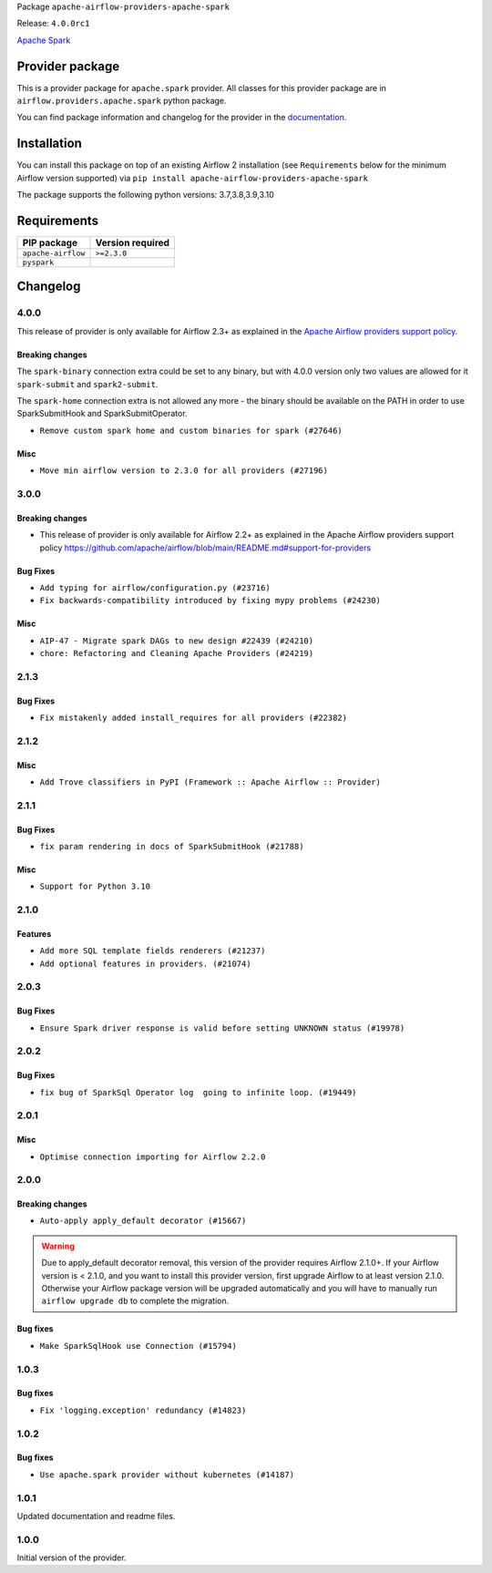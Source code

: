 
.. Licensed to the Apache Software Foundation (ASF) under one
   or more contributor license agreements.  See the NOTICE file
   distributed with this work for additional information
   regarding copyright ownership.  The ASF licenses this file
   to you under the Apache License, Version 2.0 (the
   "License"); you may not use this file except in compliance
   with the License.  You may obtain a copy of the License at

..   http://www.apache.org/licenses/LICENSE-2.0

.. Unless required by applicable law or agreed to in writing,
   software distributed under the License is distributed on an
   "AS IS" BASIS, WITHOUT WARRANTIES OR CONDITIONS OF ANY
   KIND, either express or implied.  See the License for the
   specific language governing permissions and limitations
   under the License.


Package ``apache-airflow-providers-apache-spark``

Release: ``4.0.0rc1``


`Apache Spark <https://spark.apache.org/>`__


Provider package
----------------

This is a provider package for ``apache.spark`` provider. All classes for this provider package
are in ``airflow.providers.apache.spark`` python package.

You can find package information and changelog for the provider
in the `documentation <https://airflow.apache.org/docs/apache-airflow-providers-apache-spark/4.0.0/>`_.


Installation
------------

You can install this package on top of an existing Airflow 2 installation (see ``Requirements`` below
for the minimum Airflow version supported) via
``pip install apache-airflow-providers-apache-spark``

The package supports the following python versions: 3.7,3.8,3.9,3.10

Requirements
------------

==================  ==================
PIP package         Version required
==================  ==================
``apache-airflow``  ``>=2.3.0``
``pyspark``
==================  ==================

 .. Licensed to the Apache Software Foundation (ASF) under one
    or more contributor license agreements.  See the NOTICE file
    distributed with this work for additional information
    regarding copyright ownership.  The ASF licenses this file
    to you under the Apache License, Version 2.0 (the
    "License"); you may not use this file except in compliance
    with the License.  You may obtain a copy of the License at

 ..   http://www.apache.org/licenses/LICENSE-2.0

 .. Unless required by applicable law or agreed to in writing,
    software distributed under the License is distributed on an
    "AS IS" BASIS, WITHOUT WARRANTIES OR CONDITIONS OF ANY
    KIND, either express or implied.  See the License for the
    specific language governing permissions and limitations
    under the License.


.. NOTE TO CONTRIBUTORS:
   Please, only add notes to the Changelog just below the "Changelog" header when there are some breaking changes
   and you want to add an explanation to the users on how they are supposed to deal with them.
   The changelog is updated and maintained semi-automatically by release manager.

Changelog
---------

4.0.0
.....

This release of provider is only available for Airflow 2.3+ as explained in the
`Apache Airflow providers support policy <https://github.com/apache/airflow/blob/main/README.md#support-for-providers>`_.

Breaking changes
~~~~~~~~~~~~~~~~

The ``spark-binary`` connection extra could be set to any binary, but with 4.0.0 version only two values
are allowed for it ``spark-submit`` and ``spark2-submit``.

The ``spark-home`` connection extra is not allowed any more - the binary should be available on the
PATH in order to use SparkSubmitHook and SparkSubmitOperator.

* ``Remove custom spark home and custom binaries for spark (#27646)``

Misc
~~~~

* ``Move min airflow version to 2.3.0 for all providers (#27196)``

.. Below changes are excluded from the changelog. Move them to
   appropriate section above if needed. Do not delete the lines(!):
   * ``Add documentation for July 2022 Provider's release (#25030)``
   * ``Enable string normalization in python formatting - providers (#27205)``
   * ``Update docs for September Provider's release (#26731)``
   * ``Apply PEP-563 (Postponed Evaluation of Annotations) to non-core airflow (#26289)``
   * ``Prepare docs for new providers release (August 2022) (#25618)``
   * ``Move provider dependencies to inside provider folders (#24672)``
   * ``Remove 'hook-class-names' from provider.yaml (#24702)``

3.0.0
.....

Breaking changes
~~~~~~~~~~~~~~~~

* This release of provider is only available for Airflow 2.2+ as explained in the Apache Airflow
  providers support policy https://github.com/apache/airflow/blob/main/README.md#support-for-providers

Bug Fixes
~~~~~~~~~

* ``Add typing for airflow/configuration.py (#23716)``
* ``Fix backwards-compatibility introduced by fixing mypy problems (#24230)``

Misc
~~~~

* ``AIP-47 - Migrate spark DAGs to new design #22439 (#24210)``
* ``chore: Refactoring and Cleaning Apache Providers (#24219)``


.. Below changes are excluded from the changelog. Move them to
   appropriate section above if needed. Do not delete the lines(!):
   * ``Add explanatory note for contributors about updating Changelog (#24229)``
   * ``Prepare docs for May 2022 provider's release (#24231)``
   * ``Update package description to remove double min-airflow specification (#24292)``

2.1.3
.....

Bug Fixes
~~~~~~~~~

* ``Fix mistakenly added install_requires for all providers (#22382)``

2.1.2
.....

Misc
~~~~~

* ``Add Trove classifiers in PyPI (Framework :: Apache Airflow :: Provider)``

2.1.1
.....

Bug Fixes
~~~~~~~~~

* ``fix param rendering in docs of SparkSubmitHook (#21788)``

Misc
~~~~

* ``Support for Python 3.10``

.. Below changes are excluded from the changelog. Move them to
   appropriate section above if needed. Do not delete the lines(!):

2.1.0
.....

Features
~~~~~~~~

* ``Add more SQL template fields renderers (#21237)``
* ``Add optional features in providers. (#21074)``

.. Below changes are excluded from the changelog. Move them to
   appropriate section above if needed. Do not delete the lines(!):
   * ``Remove ':type' lines now sphinx-autoapi supports typehints (#20951)``
   * ``Add documentation for January 2021 providers release (#21257)``

2.0.3
.....

Bug Fixes
~~~~~~~~~

* ``Ensure Spark driver response is valid before setting UNKNOWN status (#19978)``


.. Below changes are excluded from the changelog. Move them to
   appropriate section above if needed. Do not delete the lines(!):
    * ``Fix mypy providers (#20190)``
    * ``Fix mypy spark hooks (#20290)``
    * ``Fix MyPy errors in Apache Providers (#20422)``
    * ``Fix template_fields type to have MyPy friendly Sequence type (#20571)``
    * ``Even more typing in operators (template_fields/ext) (#20608)``
    * ``Update documentation for provider December 2021 release (#20523)``

2.0.2
.....

Bug Fixes
~~~~~~~~~

* ``fix bug of SparkSql Operator log  going to infinite loop. (#19449)``

.. Below changes are excluded from the changelog. Move them to
   appropriate section above if needed. Do not delete the lines(!):
   * ``Cleanup of start_date and default arg use for Apache example DAGs (#18657)``
   * ``Prepare documentation for October Provider's release (#19321)``
   * ``More f-strings (#18855)``
   * ``Remove unnecessary string concatenations in AirflowException messages (#18817)``

2.0.1
.....

Misc
~~~~

* ``Optimise connection importing for Airflow 2.2.0``

.. Below changes are excluded from the changelog. Move them to
   appropriate section above if needed. Do not delete the lines(!):
   * ``Update description about the new ''connection-types'' provider meta-data (#17767)``
   * ``Import Hooks lazily individually in providers manager (#17682)``
   * ``Prepares docs for Rc2 release of July providers (#17116)``
   * ``Updating Apache example DAGs to use XComArgs (#16869)``
   * ``Prepare documentation for July release of providers. (#17015)``
   * ``Removes pylint from our toolchain (#16682)``

2.0.0
.....

Breaking changes
~~~~~~~~~~~~~~~~

* ``Auto-apply apply_default decorator (#15667)``

.. warning:: Due to apply_default decorator removal, this version of the provider requires Airflow 2.1.0+.
   If your Airflow version is < 2.1.0, and you want to install this provider version, first upgrade
   Airflow to at least version 2.1.0. Otherwise your Airflow package version will be upgraded
   automatically and you will have to manually run ``airflow upgrade db`` to complete the migration.

Bug fixes
~~~~~~~~~

* ``Make SparkSqlHook use Connection (#15794)``

.. Below changes are excluded from the changelog. Move them to
   appropriate section above if needed. Do not delete the lines(!):
   * ``Updated documentation for June 2021 provider release (#16294)``
   * ``More documentation update for June providers release (#16405)``
   * ``Synchronizes updated changelog after buggfix release (#16464)``

1.0.3
.....

Bug fixes
~~~~~~~~~

* ``Fix 'logging.exception' redundancy (#14823)``


1.0.2
.....

Bug fixes
~~~~~~~~~

* ``Use apache.spark provider without kubernetes (#14187)``


1.0.1
.....

Updated documentation and readme files.

1.0.0
.....

Initial version of the provider.
